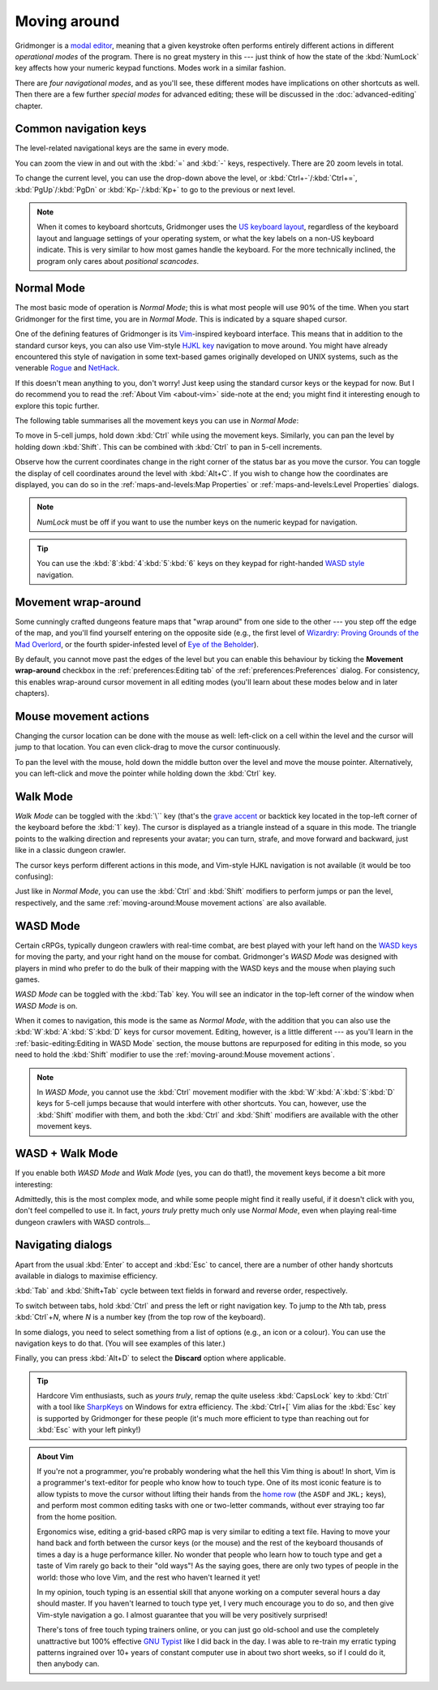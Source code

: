 *************
Moving around
*************

Gridmonger is a `modal editor
<https://en.wikipedia.org/wiki/Mode_(user_interface)>`_, meaning that a given
keystroke often performs entirely different actions in different *operational
modes* of the program.  There is no great mystery in this --- just think of
how the state of the :kbd:`NumLock` key affects how your numeric keypad
functions. Modes work in a similar fashion.

There are *four navigational modes*, and as you'll see, these different modes
have implications on other shortcuts as well. Then there are a few further
*special modes* for advanced editing; these will be discussed in the
:doc:`advanced-editing` chapter.


Common navigation keys
======================

The level-related navigational keys are the same in every mode.


You can zoom the view in and out with the :kbd:`=` and :kbd:`-` keys,
respectively. There are 20 zoom levels in total.

To change the current level, you can use the drop-down above the level, or
:kbd:`Ctrl+-`/:kbd:`Ctrl+=`, :kbd:`PgUp`/:kbd:`PgDn` or :kbd:`Kp-`/:kbd:`Kp+`
to go to the previous or next level.

.. note::

   When it comes to keyboard shortcuts, Gridmonger uses the `US keyboard
   layout <https://kbdlayout.info/KBDUS>`_, regardless of the keyboard layout
   and language settings of your operating system, or what the key labels on
   a non-US keyboard indicate. This is very similar to how most games handle
   the keyboard. For the more technically inclined, the program only cares
   about *positional scancodes*.


Normal Mode
===========

The most basic mode of operation is *Normal Mode*; this is what most people
will use 90% of the time. When you start Gridmonger for the first time, you
are in *Normal Mode*. This is indicated by a square shaped cursor.

.. raw:: html

    <div class="figure">
      <a href="_static/img/mode-normal.png" class="glightbox">
        <img alt="Normal mode (square cursor)" src="_static/img/mode-normal.png" style="width: 25%;">
      </a>
        <p class="caption">
          <span>Normal Mode (square cursor)</span>
        </p>
    </div>


One of the defining features of Gridmonger is its `Vim
<https://en.wikipedia.org/wiki/Vim_(text_editor)>`_-inspired keyboard
interface. This means that in addition to the standard cursor keys, you can
also use Vim-style `HJKL key
<https://en.wikipedia.org/wiki/Arrow_keys#HJKL_keys>`_ navigation to move
around. You might have already encountered this style of navigation in
some text-based games originally developed on UNIX systems, such as the
venerable `Rogue <https://en.wikipedia.org/wiki/Rogue_(video_game)>`_ and `NetHack
<https://en.wikipedia.org/wiki/NetHack>`_.

If this doesn't mean anything to you, don't worry! Just keep using the
standard cursor keys or the keypad for now. But I do recommend you to read the
:ref:`About Vim <about-vim>` side-note at the end; you might find it
interesting enough to explore this topic further.

The following table summarises all the movement keys you can use in *Normal
Mode*:

.. raw:: html

    <table class="shortcuts std-move-keys">
      <thead>
        <tr>
          <th>Arrow</th>
          <th>Keypad</th>
          <th>Vim</th>
          <th></th>
        </tr>
      </thead>

      <tbody class="no-padding">
        <tr>
          <td><kbd>&larr;</kbd></td>
          <td><kbd>kp 4</kbd></td>
          <td><kbd>H</kbd></td>
          <td>Left</td>
        </tr>
        <tr>
          <td><kbd>&rarr;</kbd></td>
          <td><kbd>kp 6</kbd></td>
          <td><kbd>L</kbd></td>
          <td>Right</td>
        </tr>
        <tr>
          <td><kbd>&uarr;</kbd></td>
          <td><kbd>kp 8</kbd></td>
          <td><kbd>K</kbd></td>
          <td>Up</td>
        </tr>
        <tr>
          <td><kbd>&darr;</kbd></td>
          <td><kbd>kp 2</kbd><kbd>kp 5</kbd></td>
          <td><kbd>J</kbd></td>
          <td>Down</td>
        </tr>
      </tbody>
    </table>


To move in 5-cell jumps, hold down :kbd:`Ctrl` while using the movement keys.
Similarly, you can pan the level by holding down :kbd:`Shift`. This can be
combined with :kbd:`Ctrl` to pan in 5-cell increments.

Observe how the current coordinates change in the right corner of the status
bar as you move the cursor. You can toggle the display of cell coordinates
around the level with :kbd:`Alt+C`. If you wish to change how the coordinates
are displayed, you can do so in the :ref:`maps-and-levels:Map Properties` or
:ref:`maps-and-levels:Level Properties` dialogs.

.. note::

  *NumLock* must be off if you want to use the number keys on the numeric
  keypad for navigation.

.. tip::

  You can use the :kbd:`8`:kbd:`4`:kbd:`5`:kbd:`6` keys on they keypad for
  right-handed `WASD style
  <https://en.wikipedia.org/wiki/Arrow_keys#WASD_keys>`_ navigation.


Movement wrap-around
====================

Some cunningly crafted dungeons feature maps that "wrap around" from one side
to the other --- you step off the edge of the map, and you'll find yourself
entering on the opposite side (e.g., the first level of `Wizardry: Proving
Grounds of the Mad Overlord
<https://en.wikipedia.org/wiki/Wizardry:_Proving_Grounds_of_the_Mad_Overlord>`_,
or the fourth spider-infested level of `Eye of the Beholder
<https://en.wikipedia.org/wiki/Eye_of_the_Beholder_(video_game)>`_).

By default, you cannot move past the edges of the level but you can enable
this behaviour by ticking the **Movement wrap-around** checkbox in the
:ref:`preferences:Editing tab` of the :ref:`preferences:Preferences` dialog.
For consistency, this enables wrap-around cursor movement in all editing modes
(you'll learn about these modes below and in later chapters).


Mouse movement actions
======================

Changing the cursor location can be done with the mouse as well: left-click on
a cell within the level and the cursor will jump to that location. You can
even click-drag to move the cursor continuously.

To pan the level with the mouse, hold down the middle button over the level
and move the mouse pointer. Alternatively, you can left-click and move the
pointer while holding down the :kbd:`Ctrl` key.


Walk Mode
=========

*Walk Mode* can be toggled with the :kbd:`\`` key (that's the `grave accent
<https://en.wikipedia.org/wiki/Grave_accent>`_ or backtick key located in the
top-left corner of the keyboard before the :kbd:`1` key). The cursor is
displayed as a triangle instead of a square in this mode. The triangle points
to the walking direction and represents your avatar; you can turn, strafe, and
move forward and backward, just like in a classic dungeon crawler.

.. raw:: html

    <div class="figure">
      <a href="_static/img/mode-normal.png" class="glightbox">
        <img alt="Walk mode (triangle cursor pointing to the walking direction)" src="_static/img/mode-walk.png" style="width: 25%;">
      </a>
        <p class="caption">
          <span>Walk Mode (triangle cursor pointing to the walking direction)</span>
        </p>
    </div>


The cursor keys perform different actions in this mode, and Vim-style HJKL
navigation is not available (it would be too confusing):


.. raw:: html

    <table class="shortcuts std-move-keys">
      <thead>
        <tr>
          <th>Arrow</th>
          <th>Keypad</th>
          <th></th>
        </tr>
      </thead>
      <tbody class="no-padding">
        <tr>
          <td><kbd>&larr;</kbd></td>
          <td><kbd>kp 4</kbd></td>
          <td>Strafe left</td>
        </tr>
        <tr>
          <td><kbd>&rarr;</kbd></td>
          <td><kbd>kp 6</kbd></td>
          <td>Strafe right</td>
        </tr>
        <tr>
          <td><kbd>&uarr;</kbd></td>
          <td><kbd>kp 8</kbd></td>
          <td>Forward</td>
        </tr>
        <tr>
          <td><kbd>&darr;</kbd></td>
          <td><kbd>kp 2</kbd><kbd>kp 5</kbd></td>
          <td>Backward</td>
        </tr>
        <tr>
          <td>&ndash;</td>
          <td><kbd>kp 7</kbd></td>
          <td>Turn left</td>
        </tr>
        <tr>
          <td>&ndash;</td>
          <td><kbd>kp 9</kbd></td>
          <td>Turn right</td>
        </tr>
      </tbody>
    </table>

Just like in *Normal Mode*, you can use the :kbd:`Ctrl` and :kbd:`Shift`
modifiers to perform jumps or pan the level, respectively, and the same
:ref:`moving-around:Mouse movement actions` are also available.


WASD Mode
=========

Certain cRPGs, typically dungeon crawlers with real-time combat, are best
played with your left hand on the `WASD keys
<https://en.wikipedia.org/wiki/Arrow_keys#WASD_keys>`_ for moving the party,
and your right hand on the mouse for combat. Gridmonger's *WASD Mode* was
designed with players in mind who prefer to do the bulk of their mapping
with the WASD keys and the mouse when playing such games.

*WASD Mode* can be toggled with the :kbd:`Tab` key. You will see an indicator
in the top-left corner of the window when *WASD Mode* is on.

.. raw:: html

    <div class="figure">
      <a href="_static/img/mode-wasd.png" class="glightbox">
        <img alt="WASD Mode (square cursor and WASD indicator)" src="_static/img/mode-wasd.png" style="width: 25%;">
      </a>
        <p class="caption">
          <span>WASD Mode (square cursor and WASD indicator)</span>
        </p>
    </div>


When it comes to navigation, this mode is the same as *Normal Mode*, with the
addition that you can also use the :kbd:`W`:kbd:`A`:kbd:`S`:kbd:`D` keys for
cursor movement. Editing, however, is a little different --- as you'll learn
in the :ref:`basic-editing:Editing in WASD Mode` section, the mouse buttons
are repurposed for editing in this mode, so you need to hold the :kbd:`Shift`
modifier to use the :ref:`moving-around:Mouse movement actions`.

.. note::

   In *WASD Mode*, you cannot use the :kbd:`Ctrl` movement modifier with the
   :kbd:`W`:kbd:`A`:kbd:`S`:kbd:`D` keys for 5-cell jumps because that would
   interfere with other shortcuts. You can, however, use the :kbd:`Shift`
   modifier with them, and both the :kbd:`Ctrl` and :kbd:`Shift` modifiers are
   available with the other movement keys.


.. rst-class:: style2

WASD + Walk Mode
================

If you enable both *WASD Mode* and *Walk Mode* (yes, you can do that!), the
movement keys become a bit more interesting:

.. raw:: html

    <table class="shortcuts std-move-keys">
      <thead>
        <tr>
          <th>Arrow</th>
          <th>Keypad</th>
          <th>WASD</th>
          <th></th>
        </tr>
      </thead>
      <tbody class="no-padding">
        <tr>
          <td><kbd>&larr;</kbd></td>
          <td><kbd>kp 4</kbd></td>
          <td><kbd>A</kbd></td>
          <td>Strafe left</td>
        </tr>
        <tr>
          <td><kbd>&rarr;</kbd></td>
          <td><kbd>kp 6</kbd></td>
          <td><kbd>D</kbd></td>
          <td>Strafe right</td>
        </tr>
        <tr>
          <td><kbd>&uarr;</kbd></td>
          <td><kbd>kp 8</kbd></td>
          <td><kbd>W</kbd></td>
          <td>Forward</td>
        </tr>
        <tr>
          <td><kbd>&darr;</kbd></td>
          <td><kbd>kp 2</kbd><kbd>kp 5</kbd></td>
          <td><kbd>S</kbd></td>
          <td>Backward</td>
        </tr>
        <tr>
          <td>&ndash;</td>
          <td><kbd>kp 7</kbd></td>
          <td><kbd>Q</kbd></td>
          <td>Turn left</td>
        </tr>
        <tr>
          <td>&ndash;</td>
          <td><kbd>kp 9</kbd></td>
          <td><kbd>E</kbd></td>
          <td>Turn right</td>
        </tr>
      </tbody>
    </table>


Admittedly, this is the most complex mode, and while some people might find it
really useful, if it doesn't click with you, don't feel compelled to use it.
In fact, *yours truly* pretty much only use *Normal Mode*, even when playing
real-time dungeon crawlers with WASD controls...

.. raw:: html

    <div class="figure">
      <a href="_static/img/mode-wasd+walk.png" class="glightbox">
        <img alt="WASD + Walk Mode (triangle cursor and WASD indicator)" src="_static/img/mode-wasd+walk.png" style="width: 25%;">
      </a>
        <p class="caption">
          <span>WASD + Walk Mode (triangle cursor and WASD indicator)</span>
        </p>
    </div>


.. rst-class:: style3 big

Navigating dialogs
==================

Apart from the usual :kbd:`Enter` to accept and :kbd:`Esc` to cancel, there
are a number of other handy shortcuts available in dialogs to maximise
efficiency.

:kbd:`Tab` and :kbd:`Shift+Tab` cycle between text fields in forward and
reverse order, respectively.

To switch between tabs, hold :kbd:`Ctrl` and press the left or right
navigation key. To jump to the *N*\ th tab, press :kbd:`Ctrl`\ +\ *N*, where
*N* is a number key (from the top row of the keyboard).

In some dialogs, you need to select something from a list of options (e.g., an
icon or a colour). You can use the navigation keys to do that. (You will see
examples of this later.)

Finally, you can press :kbd:`Alt+D` to select the **Discard** option where
applicable.

.. tip::

   Hardcore Vim enthusiasts, such as *yours truly*, remap the quite useless
   :kbd:`CapsLock` key to :kbd:`Ctrl` with a tool like `SharpKeys
   <https://github.com/randyrants/sharpkeys>`_ on Windows for extra
   efficiency. The :kbd:`Ctrl+[` Vim alias for the :kbd:`Esc` key is supported
   by Gridmonger for these people (it's much more efficient to type than
   reaching out for :kbd:`Esc` with your left pinky!)


.. raw:: html

   <div class="section style3"></div>


.. _about-vim:

.. admonition:: About Vim
   :class: sidenote about-vim

   If you're not a programmer, you're probably wondering what the hell this
   Vim thing is about! In short, Vim is a programmer's text-editor for people
   who know how to touch type. One of its most iconic feature is to allow
   typists to move the cursor without lifting their hands from the `home row
   <https://en.wikipedia.org/wiki/Touch_typing#Home_row>`_  (the ``ASDF`` and
   ``JKL;`` keys), and perform most common editing tasks with one or
   two-letter commands, without ever straying too far from the home position.

   Ergonomics wise, editing a grid-based cRPG map is very similar to editing a
   text file. Having to move your hand back and forth between the cursor keys
   (or the mouse) and the rest of the keyboard thousands of times a day is a
   huge performance killer. No wonder that people who learn how to touch type
   and get a taste of Vim rarely go back to their "old ways"! As the saying
   goes, there are only two types of people in the world: those who love Vim,
   and the rest who haven't learned it yet!

   In my opinion, touch typing is an essential skill that anyone working on a
   computer several hours a day should master. If you haven't learned to touch
   type yet, I very much encourage you to do so, and then give Vim-style
   navigation a go. I almost guarantee that you will be very positively
   surprised!

   There's tons of free touch typing trainers online, or you can just go
   old-school and use the completely unattractive but 100% effective `GNU
   Typist <https://www.gnu.org/savannah-checkouts/gnu/gtypist/gtypist.html>`_
   like I did back in the day. I was able to re-train my erratic typing
   patterns ingrained over 10+ years of constant computer use in about two
   short weeks, so if I could do it, then anybody can.


